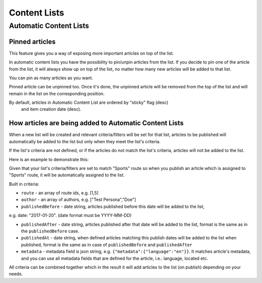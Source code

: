Content Lists
=============

Automatic Content Lists
~~~~~~~~~~~~~~~~~~~~~~~

Pinned articles
---------------

This feature gives you a way of exposing more important articles on top of the list.

In automatic content lists you have the possibility to pin/unpin articles from the list. If you decide to pin one of the article from the list, it will always show up on top of the list, no matter how many new articles will be added to that list.

You can pin as many articles as you want.

Pinned article can be unpinned too. Once it's done, the unpinned article will be removed from the top of the list and will remain in the list on the corresponding position.

By default, articles in Automatic Content List are ordered by "sticky" flag (desc)
 and item creation date (desc).

How articles are being added to Automatic Content Lists
-------------------------------------------------------

When a new list will be created and relevant criteria/filters will be set for that list,
articles to be published will automatically be added to the list but only when they meet the list's criteria.

If the list's criteria are not defined, or if the articles do not match the list's criteria,
articles will not be added to the list.

Here is an example to demonstrate this:

Given that your list's criteria/filters are set to match "Sports" route so when you publish an article which
is assigned to "Sports" route, it will be automatically assigned to the list.

Built in criteria:

- ``route`` - an array of route ids, e.g. [1,5]

- ``author`` - an array of authors, e.g. ["Test Persona","Doe"]

- ``publishedBefore`` - date string, articles published before this date will be added to the list,
e.g. date: "2017-01-20". (date format must be YYYY-MM-DD)

- ``publishedAfter`` - date string, articles published after that date will be added to the list, format is the same as in the ``publishedBefore`` case.

- ``publishedAt`` - date string, when defined articles matching this publish dates will be added to the list when published, format is the same as in case of ``publishedBefore`` and ``publishedAfter``

- ``metadata`` - metadata field is json string, e.g. ``{"metadata":{"language":"en"}}``. It matches article's metadata, and you can use all metadata fields that are defined for the article, i.e.: language, located etc.

All criteria can be combined together which in the result it will add articles to the list (on publish) depending on your needs.
